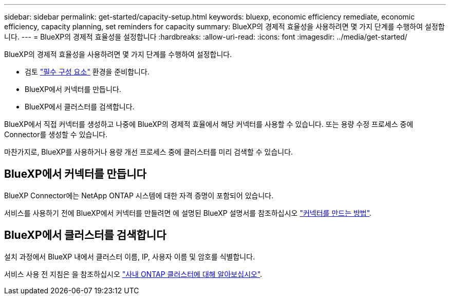 ---
sidebar: sidebar 
permalink: get-started/capacity-setup.html 
keywords: bluexp, economic efficiency remediate, economic efficiency, capacity planning, set reminders for capacity 
summary: BlueXP의 경제적 효율성을 사용하려면 몇 가지 단계를 수행하여 설정합니다. 
---
= BlueXP의 경제적 효율성을 설정합니다
:hardbreaks:
:allow-uri-read: 
:icons: font
:imagesdir: ../media/get-started/


[role="lead"]
BlueXP의 경제적 효율성을 사용하려면 몇 가지 단계를 수행하여 설정합니다.

* 검토 link:../get-started/prerequisites.html["필수 구성 요소"] 환경을 준비합니다.
* BlueXP에서 커넥터를 만듭니다.
* BlueXP에서 클러스터를 검색합니다.


BlueXP에서 직접 커넥터를 생성하고 나중에 BlueXP의 경제적 효율에서 해당 커넥터를 사용할 수 있습니다. 또는 용량 수정 프로세스 중에 Connector를 생성할 수 있습니다.

마찬가지로, BlueXP를 사용하거나 용량 개선 프로세스 중에 클러스터를 미리 검색할 수 있습니다.



== BlueXP에서 커넥터를 만듭니다

BlueXP Connector에는 NetApp ONTAP 시스템에 대한 자격 증명이 포함되어 있습니다.

서비스를 사용하기 전에 BlueXP에서 커넥터를 만들려면 에 설명된 BlueXP 설명서를 참조하십시오 https://docs.netapp.com/us-en/cloud-manager-setup-admin/concept-connectors.html["커넥터를 만드는 방법"^].



== BlueXP에서 클러스터를 검색합니다

설치 과정에서 BlueXP 내에서 클러스터 이름, IP, 사용자 이름 및 암호를 식별합니다.

서비스 사용 전 지침은 을 참조하십시오 https://docs.netapp.com/us-en/cloud-manager-ontap-onprem/task-discovering-ontap.html["사내 ONTAP 클러스터에 대해 알아보십시오"^].
